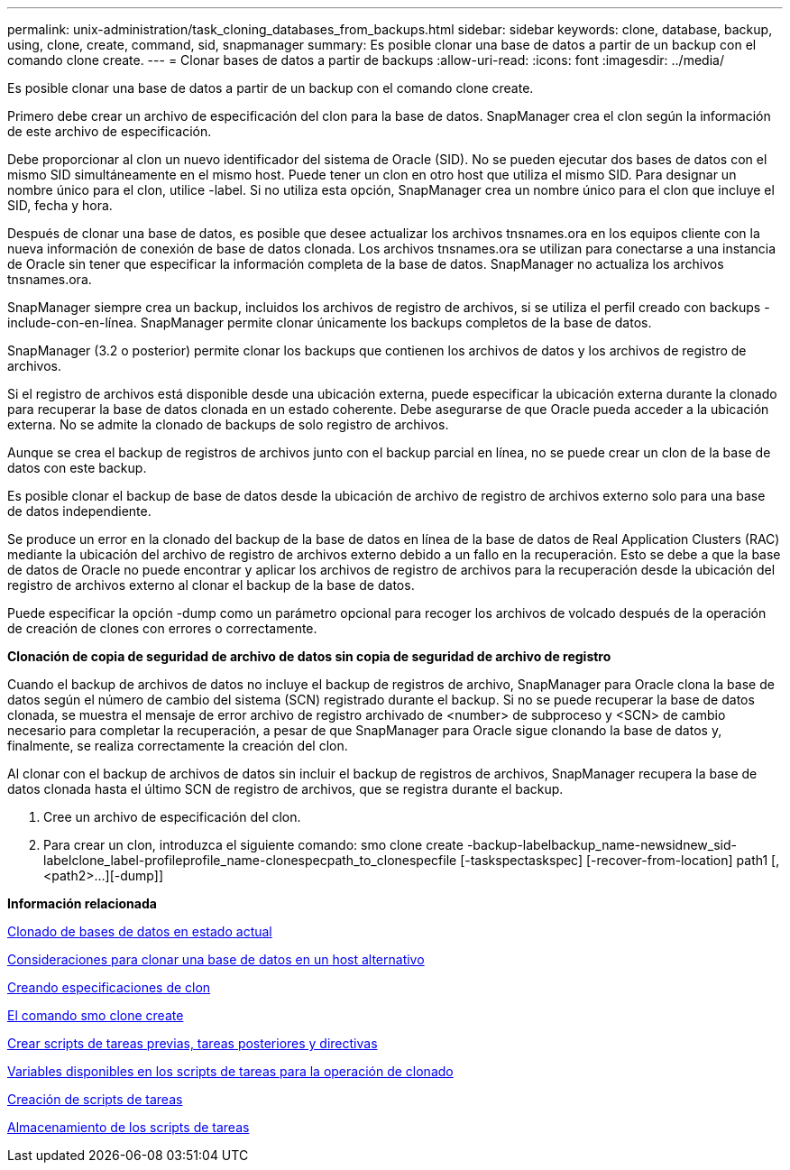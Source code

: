 ---
permalink: unix-administration/task_cloning_databases_from_backups.html 
sidebar: sidebar 
keywords: clone, database, backup, using, clone, create, command, sid, snapmanager 
summary: Es posible clonar una base de datos a partir de un backup con el comando clone create. 
---
= Clonar bases de datos a partir de backups
:allow-uri-read: 
:icons: font
:imagesdir: ../media/


[role="lead"]
Es posible clonar una base de datos a partir de un backup con el comando clone create.

Primero debe crear un archivo de especificación del clon para la base de datos. SnapManager crea el clon según la información de este archivo de especificación.

Debe proporcionar al clon un nuevo identificador del sistema de Oracle (SID). No se pueden ejecutar dos bases de datos con el mismo SID simultáneamente en el mismo host. Puede tener un clon en otro host que utiliza el mismo SID. Para designar un nombre único para el clon, utilice -label. Si no utiliza esta opción, SnapManager crea un nombre único para el clon que incluye el SID, fecha y hora.

Después de clonar una base de datos, es posible que desee actualizar los archivos tnsnames.ora en los equipos cliente con la nueva información de conexión de base de datos clonada. Los archivos tnsnames.ora se utilizan para conectarse a una instancia de Oracle sin tener que especificar la información completa de la base de datos. SnapManager no actualiza los archivos tnsnames.ora.

SnapManager siempre crea un backup, incluidos los archivos de registro de archivos, si se utiliza el perfil creado con backups -include-con-en-línea. SnapManager permite clonar únicamente los backups completos de la base de datos.

SnapManager (3.2 o posterior) permite clonar los backups que contienen los archivos de datos y los archivos de registro de archivos.

Si el registro de archivos está disponible desde una ubicación externa, puede especificar la ubicación externa durante la clonado para recuperar la base de datos clonada en un estado coherente. Debe asegurarse de que Oracle pueda acceder a la ubicación externa. No se admite la clonado de backups de solo registro de archivos.

Aunque se crea el backup de registros de archivos junto con el backup parcial en línea, no se puede crear un clon de la base de datos con este backup.

Es posible clonar el backup de base de datos desde la ubicación de archivo de registro de archivos externo solo para una base de datos independiente.

Se produce un error en la clonado del backup de la base de datos en línea de la base de datos de Real Application Clusters (RAC) mediante la ubicación del archivo de registro de archivos externo debido a un fallo en la recuperación. Esto se debe a que la base de datos de Oracle no puede encontrar y aplicar los archivos de registro de archivos para la recuperación desde la ubicación del registro de archivos externo al clonar el backup de la base de datos.

Puede especificar la opción -dump como un parámetro opcional para recoger los archivos de volcado después de la operación de creación de clones con errores o correctamente.

*Clonación de copia de seguridad de archivo de datos sin copia de seguridad de archivo de registro*

Cuando el backup de archivos de datos no incluye el backup de registros de archivo, SnapManager para Oracle clona la base de datos según el número de cambio del sistema (SCN) registrado durante el backup. Si no se puede recuperar la base de datos clonada, se muestra el mensaje de error archivo de registro archivado de <number> de subproceso y <SCN> de cambio necesario para completar la recuperación, a pesar de que SnapManager para Oracle sigue clonando la base de datos y, finalmente, se realiza correctamente la creación del clon.

Al clonar con el backup de archivos de datos sin incluir el backup de registros de archivos, SnapManager recupera la base de datos clonada hasta el último SCN de registro de archivos, que se registra durante el backup.

. Cree un archivo de especificación del clon.
. Para crear un clon, introduzca el siguiente comando: smo clone create -backup-labelbackup_name-newsidnew_sid-labelclone_label-profileprofile_name-clonespecpath_to_clonespecfile [-taskspectaskspec] [-recover-from-location] path1 [,<path2>...][-dump]]


*Información relacionada*

xref:task_cloning_databases_in_the_current_state.adoc[Clonado de bases de datos en estado actual]

xref:concept_considerations_for_cloning_a_database_to_an_alternate_host.adoc[Consideraciones para clonar una base de datos en un host alternativo]

xref:task_creating_clone_specifications.adoc[Creando especificaciones de clon]

xref:reference_the_smosmsapclone_create_command.adoc[El comando smo clone create]

xref:task_creating_pretask_post_task_and_policy_scripts.adoc[Crear scripts de tareas previas, tareas posteriores y directivas]

xref:concept_variables_available_in_the_task_scripts_for_clone_operation.adoc[Variables disponibles en los scripts de tareas para la operación de clonado]

xref:task_creating_task_scripts.adoc[Creación de scripts de tareas]

xref:task_storing_the_task_scripts.adoc[Almacenamiento de los scripts de tareas]
